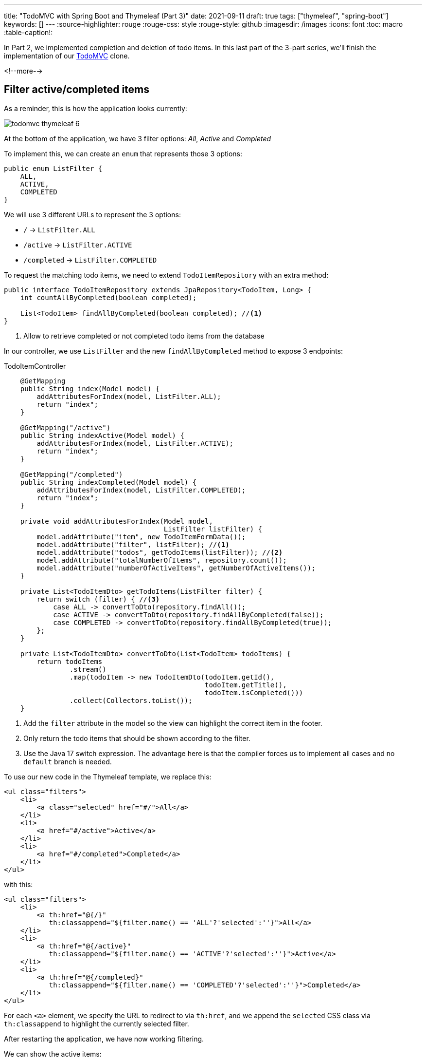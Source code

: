 ---
title: "TodoMVC with Spring Boot and Thymeleaf (Part 3)"
date: 2021-09-11
draft: true
tags: ["thymeleaf", "spring-boot"]
keywords: []
---
:source-highlighter: rouge
:rouge-css: style
:rouge-style: github
:imagesdir: /images
:icons: font
:toc: macro
:table-caption!:

// TODO add link to part 2
In Part 2, we implemented completion and deletion of todo items.
In this last part of the 3-part series, we'll finish the implementation of our https://todomvc.com/[TodoMVC] clone.

<!--more-->

== Filter active/completed items

As a reminder, this is how the application looks currently:

image::drafts/todomvc-thymeleaf-6.png[]

At the bottom of the application, we have 3 filter options: _All_, _Active_ and _Completed_

To implement this, we can create an `enum` that represents those 3 options:

[source,java]
----
public enum ListFilter {
    ALL,
    ACTIVE,
    COMPLETED
}
----

We will use 3 different URLs to represent the 3 options:

* `/` -> `ListFilter.ALL`
* `/active` -> `ListFilter.ACTIVE`
* `/completed` -> `ListFilter.COMPLETED`

To request the matching todo items, we need to extend `TodoItemRepository` with an extra method:

[source,java]
----
public interface TodoItemRepository extends JpaRepository<TodoItem, Long> {
    int countAllByCompleted(boolean completed);

    List<TodoItem> findAllByCompleted(boolean completed); //<.>
}
----
<.> Allow to retrieve completed or not completed todo items from the database

In our controller, we use `ListFilter` and the new `findAllByCompleted` method to expose 3 endpoints:

[source,java]
.TodoItemController
----
    @GetMapping
    public String index(Model model) {
        addAttributesForIndex(model, ListFilter.ALL);
        return "index";
    }

    @GetMapping("/active")
    public String indexActive(Model model) {
        addAttributesForIndex(model, ListFilter.ACTIVE);
        return "index";
    }

    @GetMapping("/completed")
    public String indexCompleted(Model model) {
        addAttributesForIndex(model, ListFilter.COMPLETED);
        return "index";
    }

    private void addAttributesForIndex(Model model,
                                       ListFilter listFilter) {
        model.addAttribute("item", new TodoItemFormData());
        model.addAttribute("filter", listFilter); //<.>
        model.addAttribute("todos", getTodoItems(listFilter)); //<.>
        model.addAttribute("totalNumberOfItems", repository.count());
        model.addAttribute("numberOfActiveItems", getNumberOfActiveItems());
    }

    private List<TodoItemDto> getTodoItems(ListFilter filter) {
        return switch (filter) { //<.>
            case ALL -> convertToDto(repository.findAll());
            case ACTIVE -> convertToDto(repository.findAllByCompleted(false));
            case COMPLETED -> convertToDto(repository.findAllByCompleted(true));
        };
    }

    private List<TodoItemDto> convertToDto(List<TodoItem> todoItems) {
        return todoItems
                .stream()
                .map(todoItem -> new TodoItemDto(todoItem.getId(),
                                                 todoItem.getTitle(),
                                                 todoItem.isCompleted()))
                .collect(Collectors.toList());
    }
----
<.> Add the `filter` attribute in the model so the view can highlight the correct item in the footer.
<.> Only return the todo items that should be shown according to the filter.
<.> Use the Java 17 switch expression. The advantage here is that the compiler forces us to implement all cases and no `default` branch is needed.

To use our new code in the Thymeleaf template, we replace this:

[source,html]
----
<ul class="filters">
    <li>
        <a class="selected" href="#/">All</a>
    </li>
    <li>
        <a href="#/active">Active</a>
    </li>
    <li>
        <a href="#/completed">Completed</a>
    </li>
</ul>

----

with this:

[source,html]
----
<ul class="filters">
    <li>
        <a th:href="@{/}"
           th:classappend="${filter.name() == 'ALL'?'selected':''}">All</a>
    </li>
    <li>
        <a th:href="@{/active}"
           th:classappend="${filter.name() == 'ACTIVE'?'selected':''}">Active</a>
    </li>
    <li>
        <a th:href="@{/completed}"
           th:classappend="${filter.name() == 'COMPLETED'?'selected':''}">Completed</a>
    </li>
</ul>
----

For each `<a>` element, we specify the URL to redirect to via `th:href`, and we append the `selected` CSS class via `th:classappend` to highlight the currently selected filter.

After restarting the application, we have now working filtering.

We can show the active items:

image::drafts/todomvc-thymeleaf-7.png[]

We can also show the completed items:

image::drafts/todomvc-thymeleaf-8.png[]


// TODO clear completed
// TODO toggle completion status of all
// TODO edit item via double-click?
